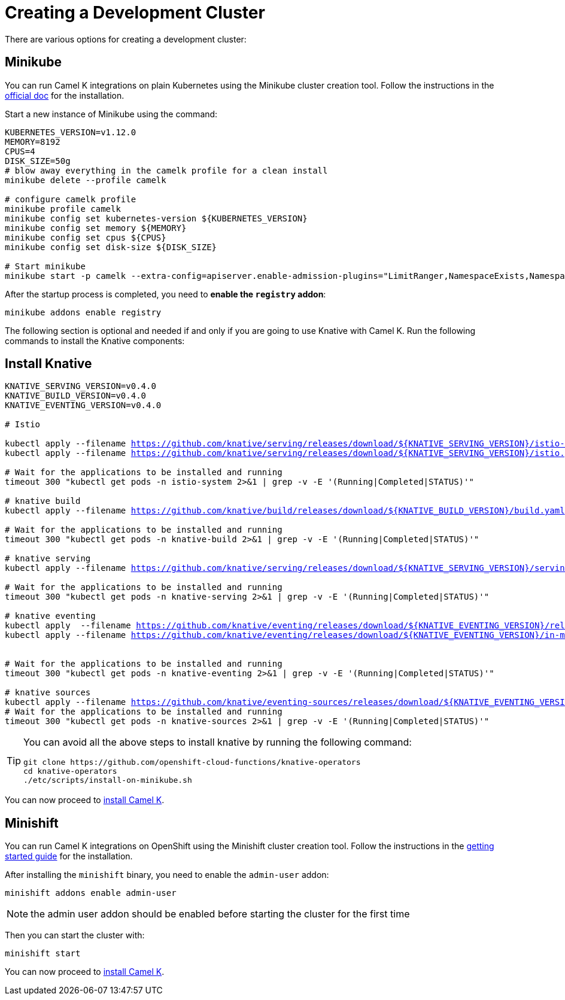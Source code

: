 [#creating-cluster]
= Creating a Development Cluster

There are various options for creating a development cluster:

[#minikube]
== Minikube

You can run Camel K integrations on plain Kubernetes using the Minikube cluster creation tool.
Follow the instructions in the https://github.com/kubernetes/minikube#installation[official doc] for the installation.

Start a new instance of Minikube using the command:

[source,bash,linenums,subs="+macros,+attributes"]
----
KUBERNETES_VERSION=v1.12.0
MEMORY=8192
CPUS=4
DISK_SIZE=50g
# blow away everything in the camelk profile for a clean install
minikube delete --profile camelk

# configure camelk profile
minikube profile camelk
minikube config set kubernetes-version ${KUBERNETES_VERSION}
minikube config set memory ${MEMORY}
minikube config set cpus ${CPUS}
minikube config set disk-size ${DISK_SIZE}

# Start minikube
minikube start -p camelk --extra-config=apiserver.enable-admission-plugins="LimitRanger,NamespaceExists,NamespaceLifecycle,ResourceQuota,ServiceAccount,DefaultStorageClass,MutatingAdmissionWebhook"
----

After the startup process is completed, you need to **enable the `registry` addon**:

[source,bash,linenums,subs="+macros,+attributes"]
----
minikube addons enable registry
----

The following section is optional and needed if and only if you are going to use Knative with Camel K. Run the following commands to install the Knative components:

[#install-knative]
== Install Knative

[source,bash,linenums,subs="+macros,+attributes"]
----
KNATIVE_SERVING_VERSION=v0.4.0
KNATIVE_BUILD_VERSION=v0.4.0
KNATIVE_EVENTING_VERSION=v0.4.0

# Istio 

kubectl apply --filename https://github.com/knative/serving/releases/download/${KNATIVE_SERVING_VERSION}/istio-crds.yaml && \
kubectl apply --filename https://github.com/knative/serving/releases/download/${KNATIVE_SERVING_VERSION}/istio.yaml

# Wait for the applications to be installed and running
timeout 300 "kubectl get pods -n istio-system 2>&1 | grep -v -E '(Running|Completed|STATUS)'"

# knative build
kubectl apply --filename https://github.com/knative/build/releases/download/${KNATIVE_BUILD_VERSION}/build.yaml

# Wait for the applications to be installed and running
timeout 300 "kubectl get pods -n knative-build 2>&1 | grep -v -E '(Running|Completed|STATUS)'"

# knative serving
kubectl apply --filename https://github.com/knative/serving/releases/download/${KNATIVE_SERVING_VERSION}/serving.yaml

# Wait for the applications to be installed and running
timeout 300 "kubectl get pods -n knative-serving 2>&1 | grep -v -E '(Running|Completed|STATUS)'"

# knative eventing
kubectl apply  --filename https://github.com/knative/eventing/releases/download/${KNATIVE_EVENTING_VERSION}/release.yaml && \
kubectl apply --filename https://github.com/knative/eventing/releases/download/${KNATIVE_EVENTING_VERSION}/in-memory-channel.yaml


# Wait for the applications to be installed and running
timeout 300 "kubectl get pods -n knative-eventing 2>&1 | grep -v -E '(Running|Completed|STATUS)'"

# knative sources
kubectl apply --filename https://github.com/knative/eventing-sources/releases/download/${KNATIVE_EVENTING_VERSION}/release.yaml
# Wait for the applications to be installed and running
timeout 300 "kubectl get pods -n knative-sources 2>&1 | grep -v -E '(Running|Completed|STATUS)'"
----

[TIP]
====
You can avoid all the above steps to install knative by running the following command:
[source,bash]
----
git clone https://github.com/openshift-cloud-functions/knative-operators
cd knative-operators
./etc/scripts/install-on-minikube.sh
----
====

You can now proceed to link:/README.adoc[install Camel K].

[#minishift]
== Minishift

You can run Camel K integrations on OpenShift using the Minishift cluster creation tool.
Follow the instructions in the https://github.com/minishift/minishift#getting-started[getting started guide] for the installation.

After installing the `minishift` binary, you need to enable the `admin-user` addon:

```
minishift addons enable admin-user
```

NOTE: the admin user addon should be enabled before starting the cluster for the first time

Then you can start the cluster with:

```
minishift start
```

You can now proceed to link:/README.adoc[install Camel K].

